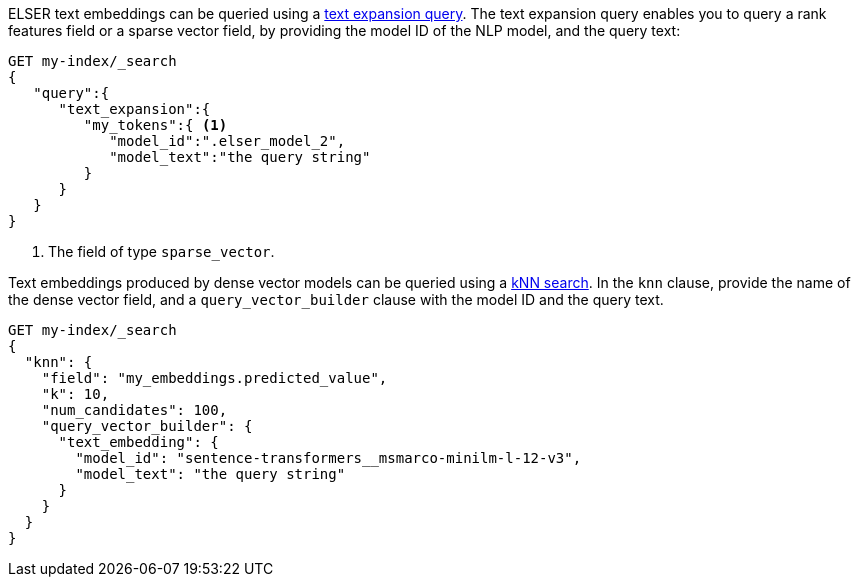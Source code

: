 // tag::elser[]

ELSER text embeddings can be queried using a 
<<query-dsl-text-expansion-query,text expansion query>>. The text expansion 
query enables you to query a rank features field or a sparse vector field, by 
providing the model ID of the NLP model, and the query text:

[source,console]
----
GET my-index/_search
{
   "query":{
      "text_expansion":{
         "my_tokens":{ <1>
            "model_id":".elser_model_2",
            "model_text":"the query string"
         }
      }
   }
}
----
// TEST[skip:TBD]
<1> The field of type `sparse_vector`.

// end::elser[]


// tag::dense-vector[]

Text embeddings produced by dense vector models can be queried using a 
<<knn-semantic-search,kNN search>>. In the `knn` clause, provide the name of the 
dense vector field, and a `query_vector_builder` clause with the model ID and 
the query text.

[source,console]
----
GET my-index/_search
{
  "knn": {
    "field": "my_embeddings.predicted_value",
    "k": 10,
    "num_candidates": 100,
    "query_vector_builder": {
      "text_embedding": { 
        "model_id": "sentence-transformers__msmarco-minilm-l-12-v3", 
        "model_text": "the query string" 
      }
    }
  }
}
----
// TEST[skip:TBD]

// end::dense-vector[]